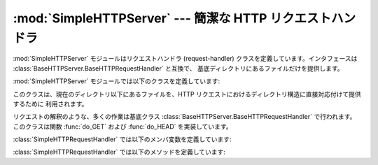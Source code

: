 
:mod:`SimpleHTTPServer` --- 簡潔な HTTP リクエストハンドラ
==============================================

.. module:: SimpleHTTPServer
   :synopsis: このモジュールは HTTP サーバに基本的なリクエストハンドラを提供します。
.. sectionauthor:: Moshe Zadka <moshez@zadka.site.co.il>


:mod:`SimpleHTTPServer` モジュールはリクエストハンドラ (request-handler) クラスを定義しています。インタフェースは
:class:`BaseHTTPServer.BaseHTTPRequestHandler` と互換で、 基底ディレクトリにあるファイルだけを提供します。

:mod:`SimpleHTTPServer` モジュールでは以下のクラスを定義しています:


.. class:: SimpleHTTPRequestHandler(request, client_address, server)

   このクラスは、現在のディレクトリ以下にあるファイルを、HTTP  リクエストにおけるディレクトリ構造に直接対応付けて提供するために 利用されます。

   リクエストの解釈のような、多くの作業は基底クラス :class:`BaseHTTPServer.BaseHTTPRequestHandler` で行われます。
   このクラスは関数 :func:`do_GET` および :func:`do_HEAD`  を実装しています。

:class:`SimpleHTTPRequestHandler` では以下のメンバ変数を定義しています:


.. attribute:: SimpleHTTPRequestHandler.server_version

   この値は ``"SimpleHTTP/" + __version__`` になります。 ``__version__`` はこのモジュールで定義されている値です。


.. attribute:: SimpleHTTPRequestHandler.extensions_map

   拡張子を MIME 型指定子に対応付ける辞書です。標準の型指定は空文字列で 表され、この値は ``application/octet-stream``
   と見なされます。 対応付けは大小文字の区別をするので、小文字のキーのみを入れるべきです。

:class:`SimpleHTTPRequestHandler` では以下のメソッドを定義しています:


.. method:: SimpleHTTPRequestHandler.do_HEAD()

   このメソッドは ``'HEAD'`` 型のリクエスト処理を実行します: すなわち、 ``GET`` リクエストの時に送信されるものと同じヘッダを送信します。
   送信される可能性のあるヘッダについての完全な説明は :meth:`do_GET`  メソッドを参照してください。


.. method:: SimpleHTTPRequestHandler.do_GET()

   リクエストを現在の作業ディレクトリからの相対的なパスとして解釈することで、 リクエストをローカルシステム上のファイルと対応付けます。

   リクエストがディレクトリに対応付けられた場合、``index.html`` または``index.htm``をこの順序でチェックします。
   もしファイルを発見できればその内容を、そうでなければディレクトリ一覧 を:meth:`list_directory`メソッドで生成して、返します。
   このメソッドは:func:`os.listdir`をディレクトリのスキャンに用いてお り、:func:`listdir`が失敗した場合には ``404`` 応答
   が返されます。

   リクエストがファイルに対応付けられた場合、そのファイルを開いて内容を 返します。要求されたファイルを開く際に何らかの :exc:`IOError` 例外
   が送出された場合、リクエストは ``404``、``'File not found'``  エラーに対応づけられます。そうでない場合、コンテントタイプが
   *extensions_map* 変数を用いて推測されます。

   出力は ``'Content-type:'`` と推測されたコンテントタイプで、その 後にファイルサイズを示す ``'Content-Lenght;'``
   ヘッダと、 ファイルの更新日時を示す ``'Last-Modified:'`` ヘッダが続きます。

   そしてヘッダの終了を示す空白行が続き、さらにその後にファイルの内容が 続きます。このファイルはコンテントタイプが``text/``で始まっている場合
   はテキストモードで、そうでなければバイナリモードで開かれます。

   使用例については関数 :func:`test` の実装を参照してください。

   .. versionadded:: 2.5
      ``'Last-Modified'`` ヘッダ.


.. seealso::

   Module :mod:`BaseHTTPServer`
      Web サーバおよび要求ハンドラの基底クラス実装。

